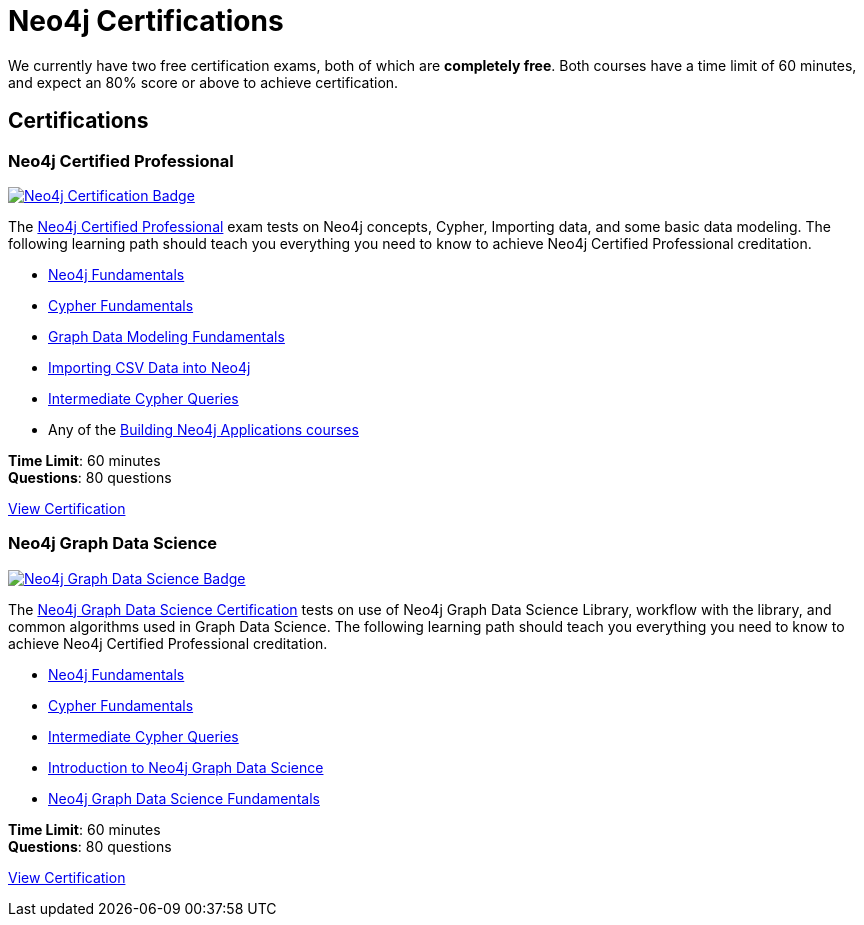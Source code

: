 = Neo4j Certifications
:overline:  Neo4j GraphAcademy
:caption: Now is the perfect time to show your employer, customers, and colleagues that you are a Neo4j expert.


We currently have two free certification exams, both of which are **completely free**.
Both courses have a time limit of 60 minutes, and expect an 80% score or above to achieve certification.

[.discrete.columns.certification]
== Certifications

[.column]
=== Neo4j Certified Professional 

link:/courses/neo4j-certification/?ref=certification[image:https://cdn.graphacademy.neo4j.com/assets/img/courses/badges/neo4j-certification.svg[Neo4j Certification Badge]^]

The link:/courses/neo4j-certification/?ref=certification[Neo4j Certified Professional^] exam tests on Neo4j concepts, Cypher, Importing data, and some basic data modeling.
The following learning path should teach you everything you need to know to achieve Neo4j Certified Professional creditation.

[.certification-path]
* link:/courses/neo4j-fundamentals/?ref=certification[Neo4j Fundamentals^]
* link:/courses/cypher-fundamentals/?ref=certification[Cypher Fundamentals^]
* link:/courses/modeling-fundamentals/?ref=certification[Graph Data Modeling Fundamentals^]
* link:/courses/importing-data/?ref=certification[Importing CSV Data into Neo4j^]
* link:/courses/cypher-intermediate-queries/?ref=certification[Intermediate Cypher Queries^]
* Any of the link:/categories/developer/?ref=certification[Building Neo4j Applications courses^]

**Time Limit**: 60 minutes +
**Questions**: 80 questions

link:/courses/neo4j-certification/?ref=certification[View Certification,role=btn]


[.column]
=== Neo4j Graph Data Science

link:/courses/gds-certification/?ref=certification[image:https://cdn.graphacademy.neo4j.com/assets/img/courses/badges/gds-certification.svg[Neo4j Graph Data Science Badge]^]

The link:/courses/gds-certification/?ref=certification[Neo4j Graph Data Science Certification^] tests on use of Neo4j Graph Data Science Library, workflow with the library, and common algorithms used in Graph Data Science.
The following learning path should teach you everything you need to know to achieve Neo4j Certified Professional creditation.

[.certification-path]
* link:/courses/neo4j-fundamentals/?ref=certification[Neo4j Fundamentals^]
* link:/courses/cypher-fundamentals/?ref=certification[Cypher Fundamentals^]
* link:/courses/cypher-intermediate-queries/?ref=certification[Intermediate Cypher Queries^]
* link:/courses/gds-product-introduction/?ref=certification[Introduction to Neo4j Graph Data Science^]
* link:/courses/graph-data-science-fundamentals/?ref=certification[Neo4j Graph Data Science Fundamentals^]



**Time Limit**: 60 minutes +
**Questions**: 80 questions

link:/courses/gds-certification/?ref=certification[View Certification,role=btn]


